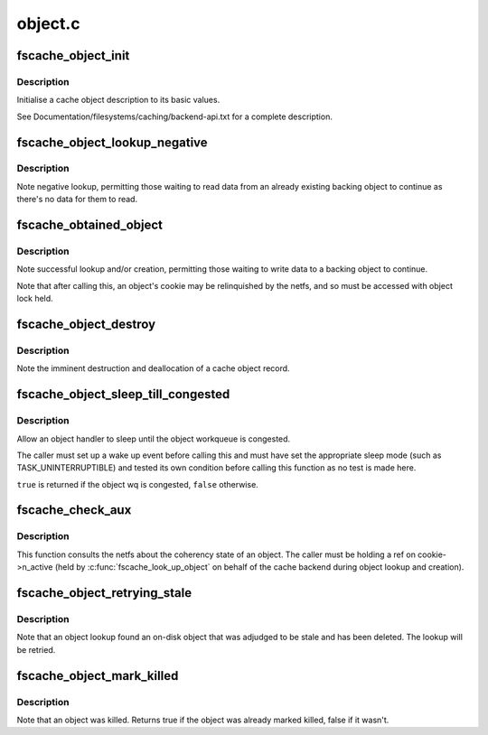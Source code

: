 .. -*- coding: utf-8; mode: rst -*-

========
object.c
========


.. _`fscache_object_init`:

fscache_object_init
===================

.. c:function:: void fscache_object_init (struct fscache_object *object, struct fscache_cookie *cookie, struct fscache_cache *cache)

    Initialise a cache object description

    :param struct fscache_object \*object:
        Object description

    :param struct fscache_cookie \*cookie:
        Cookie object will be attached to

    :param struct fscache_cache \*cache:
        Cache in which backing object will be found



.. _`fscache_object_init.description`:

Description
-----------

Initialise a cache object description to its basic values.

See Documentation/filesystems/caching/backend-api.txt for a complete
description.



.. _`fscache_object_lookup_negative`:

fscache_object_lookup_negative
==============================

.. c:function:: void fscache_object_lookup_negative (struct fscache_object *object)

    Note negative cookie lookup

    :param struct fscache_object \*object:
        Object pointing to cookie to mark



.. _`fscache_object_lookup_negative.description`:

Description
-----------

Note negative lookup, permitting those waiting to read data from an already
existing backing object to continue as there's no data for them to read.



.. _`fscache_obtained_object`:

fscache_obtained_object
=======================

.. c:function:: void fscache_obtained_object (struct fscache_object *object)

    Note successful object lookup or creation

    :param struct fscache_object \*object:
        Object pointing to cookie to mark



.. _`fscache_obtained_object.description`:

Description
-----------

Note successful lookup and/or creation, permitting those waiting to write
data to a backing object to continue.

Note that after calling this, an object's cookie may be relinquished by the
netfs, and so must be accessed with object lock held.



.. _`fscache_object_destroy`:

fscache_object_destroy
======================

.. c:function:: void fscache_object_destroy (struct fscache_object *object)

    Note that a cache object is about to be destroyed

    :param struct fscache_object \*object:
        The object to be destroyed



.. _`fscache_object_destroy.description`:

Description
-----------

Note the imminent destruction and deallocation of a cache object record.



.. _`fscache_object_sleep_till_congested`:

fscache_object_sleep_till_congested
===================================

.. c:function:: bool fscache_object_sleep_till_congested (signed long *timeoutp)

    Sleep until object wq is congested

    :param signed long \*timeoutp:
        Scheduler sleep timeout



.. _`fscache_object_sleep_till_congested.description`:

Description
-----------

Allow an object handler to sleep until the object workqueue is congested.

The caller must set up a wake up event before calling this and must have set
the appropriate sleep mode (such as TASK_UNINTERRUPTIBLE) and tested its own
condition before calling this function as no test is made here.

``true`` is returned if the object wq is congested, ``false`` otherwise.



.. _`fscache_check_aux`:

fscache_check_aux
=================

.. c:function:: enum fscache_checkaux fscache_check_aux (struct fscache_object *object, const void *data, uint16_t datalen)

    Ask the netfs whether an object on disk is still valid

    :param struct fscache_object \*object:
        The object to ask about

    :param const void \*data:
        The auxiliary data for the object

    :param uint16_t datalen:
        The size of the auxiliary data



.. _`fscache_check_aux.description`:

Description
-----------

This function consults the netfs about the coherency state of an object.
The caller must be holding a ref on cookie->n_active (held by
:c:func:`fscache_look_up_object` on behalf of the cache backend during object lookup
and creation).



.. _`fscache_object_retrying_stale`:

fscache_object_retrying_stale
=============================

.. c:function:: void fscache_object_retrying_stale (struct fscache_object *object)

    Note retrying stale object

    :param struct fscache_object \*object:
        The object that will be retried



.. _`fscache_object_retrying_stale.description`:

Description
-----------

Note that an object lookup found an on-disk object that was adjudged to be
stale and has been deleted.  The lookup will be retried.



.. _`fscache_object_mark_killed`:

fscache_object_mark_killed
==========================

.. c:function:: void fscache_object_mark_killed (struct fscache_object *object, enum fscache_why_object_killed why)

    Note that an object was killed

    :param struct fscache_object \*object:
        The object that was culled

    :param enum fscache_why_object_killed why:
        The reason the object was killed.



.. _`fscache_object_mark_killed.description`:

Description
-----------

Note that an object was killed.  Returns true if the object was
already marked killed, false if it wasn't.

